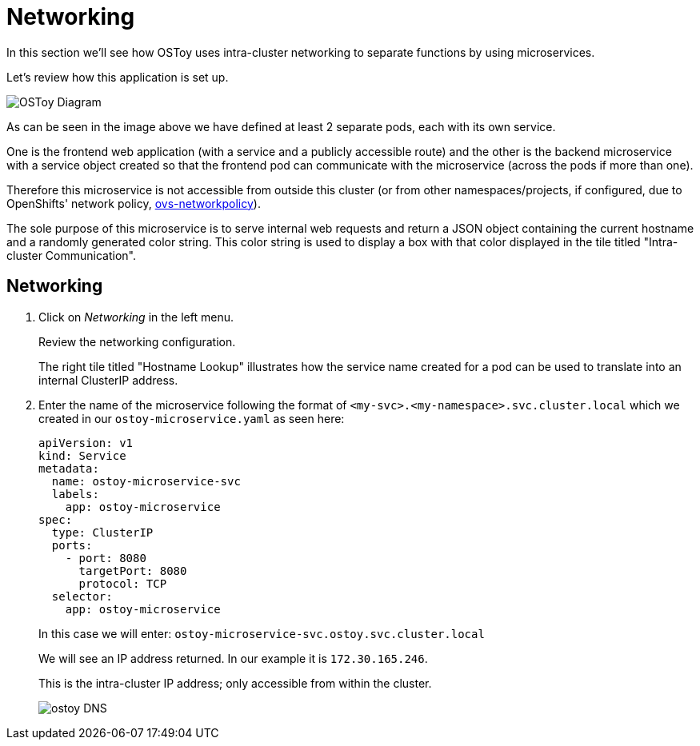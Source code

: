 = Networking

In this section we'll see how OSToy uses intra-cluster networking to separate functions by using microservices.

Let's review how this application is set up.

image::media/managedlab/4-ostoy-arch.png[OSToy Diagram]

As can be seen in the image above we have defined at least 2 separate pods, each with its own service.

One is the frontend web application (with a service and a publicly accessible route) and the other is the backend microservice with a service object created so that the frontend pod can communicate with the microservice (across the pods if more than one).

Therefore this microservice is not accessible from outside this cluster (or from other namespaces/projects, if configured, due to OpenShifts' network policy, https://docs.openshift.com/container-platform/latest/networking/network_policy/about-network-policy.html#nw-networkpolicy-about_about-network-policy[ovs-networkpolicy]).

The sole purpose of this microservice is to serve internal web requests and return a JSON object containing the current hostname and a randomly generated color string.
This color string is used to display a box with that color displayed in the tile titled "Intra-cluster Communication".

== Networking

. Click on _Networking_ in the left menu.
+
Review the networking configuration.
+
The right tile titled "Hostname Lookup" illustrates how the service name created for a pod can be used to translate into an internal ClusterIP address.
+

. Enter the name of the microservice following the format of `<my-svc>.<my-namespace>.svc.cluster.local` which we created in our `ostoy-microservice.yaml` as seen here:
+
[source,yaml]
----
apiVersion: v1
kind: Service
metadata:
  name: ostoy-microservice-svc
  labels:
    app: ostoy-microservice
spec:
  type: ClusterIP
  ports:
    - port: 8080
      targetPort: 8080
      protocol: TCP
  selector:
    app: ostoy-microservice
----
+
In this case we will enter: `ostoy-microservice-svc.ostoy.svc.cluster.local`
+
We will see an IP address returned.
In our example it is `172.30.165.246`.
+
This is the intra-cluster IP address;
only accessible from within the cluster.
+
image::media/managedlab/20-ostoy-dns.png[ostoy DNS]
